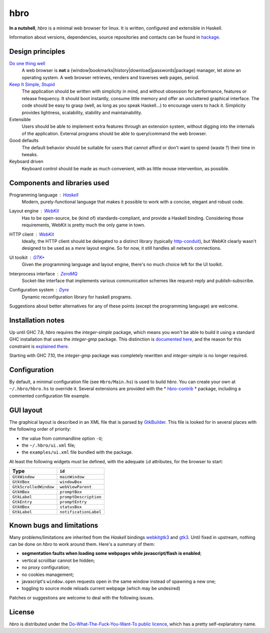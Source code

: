 ====
hbro
====

**In a nutshell**, *hbro* is a minimal web browser for linux. It is written, configured and extensible in Haskell.

Information about versions, dependencies, source repositories and contacts can be found in hackage_.


Design principles
-----------------

`Do one thing well`_
  A web browser is **not** a {window|bookmarks|history|download|passwords|package} manager, let alone an operating system.
  A web browser retrieves, renders and traverses web pages, period.

`Keep It Simple, Stupid`_
  The application should be written with simplicity in mind, and without obsession for performance, features or release frequency. It should boot instantly, consume little memory and offer an uncluttered graphical interface. The code should be easy to grasp (well, as long as you speak Haskell...) to encourage users to hack it. Simplicity provides lightness, scalability, stability and maintainability.

Extensible
  Users should be able to implement extra features through an extension system, without digging into the internals of the application. External programs should be able to query/command the web browser.

Good defaults
  The default behavior should be suitable for users that cannot afford or don't want to spend (waste ?) their time in tweaks.

Keyboard driven
  Keyboard control should be made as much convenient, with as little mouse intervention, as possible.


Components and libraries used
-----------------------------

Programming language : Haskell_
  Modern, purely-functional language that makes it possible to work with a concise, elegant and robust code.

Layout engine : WebKit_
  Has to be open-source, be (kind of) standards-compliant, and provide a Haskell binding. Considering those requirements, WebKit is pretty much the only game in town.

HTTP client : WebKit_
  Ideally, the HTTP client should be delegated to a distinct library (typically http-conduit_), but WebKit clearly wasn't designed to be used as a *mere* layout engine. So for now, it still handles all network connections.

UI toolkit : `GTK+`_
  Given the programming language and layout engine, there's no much choice left for the UI toolkit.

Interprocess interface : ZeroMQ_
  Socket-like interface that implements various communication schemes like request-reply and publish-subscribe.

Configuration system : Dyre_
  Dynamic reconfiguration library for haskell programs.


Suggestions about better alternatives for any of these points (except the programming language) are welcome.


Installation notes
------------------

Up until GHC 7.8, *hbro* requires the *integer-simple* package, which means you won't be able to build it using a standard GHC installation that uses the *integer-gmp* package. This distinction is `documented here`_, and the reason for this constraint is `explained there`_.

Starting with GHC 7.10, the *integer-gmp* package was completely rewritten and *integer-simple* is no longer required.


Configuration
-------------

By default, a minimal configuration file (see ``Hbro/Main.hs``) is used to build *hbro*. You can create your own at ``~/.hbro/hbro.hs`` to override it. Several extensions are provided with the * hbro-contrib_ * package, including a commented configuration file example.


GUI layout
----------

The graphical layout is described in an XML file that is parsed by GtkBuilder_. This file is looked for in several places with the following order of priority:

- the value from commandline option ``-U``;
- the ``~/.hbro/ui.xml`` file;
- the ``examples/ui.xml`` file bundled with the package.

At least the following widgets must be defined, with the adequate ``id`` attributes, for the browser to start:

+-----------------------+-----------------------+
| Type                  | ``id``                |
+=======================+=======================+
| ``GtkWindow``         | ``mainWindow``        |
+-----------------------+-----------------------+
| ``GtkVBox``           | ``windowBox``         |
+-----------------------+-----------------------+
| ``GtkScrolledWindow`` | ``webViewParent``     |
+-----------------------+-----------------------+
| ``GtkHBox``           | ``promptBox``         |
+-----------------------+-----------------------+
| ``GtkLabel``          | ``promptDescription`` |
+-----------------------+-----------------------+
| ``GtkEntry``          | ``promptEntry``       |
+-----------------------+-----------------------+
| ``GtkHBox``           | ``statusBox``         |
+-----------------------+-----------------------+
| ``GtkLabel``          | ``notificationLabel`` |
+-----------------------+-----------------------+


Known bugs and limitations
--------------------------

Many problems/limitations are inherited from the *Haskell* bindings webkitgtk3_ and gtk3_. Until fixed in upstream, nothing can be done on *hbro* to work around them. Here's a summary of them:

- **segmentation faults when loading some webpages while javascript/flash is enabled**;
- vertical scrollbar cannot be hidden;
- no proxy configuration;
- no cookies management;
- javascript's ``window.open`` requests open in the same window instead of spawning a new one;
- toggling to source mode reloads current webpage (which may be undesired)

Patches or suggestions are welcome to deal with the following issues.


License
-------

*hbro* is distributed under the `Do-What-The-Fuck-You-Want-To public licence`_, which has a pretty self-explanatory name.


.. _hackage: http://hackage.haskell.org/package/hbro
.. _Do one thing well: http://en.wikipedia.org/wiki/Unix_philosophy
.. _Keep It Simple, Stupid: https://en.wikipedia.org/wiki/KISS_principle
.. _Do-What-The-Fuck-You-Want-To public licence: http://en.wikipedia.org/wiki/WTFPL
.. _Haskell: http://haskell.org/
.. _WebKit: http://www.webkit.org/
.. _GTK+: http://www.gtk.org/
.. _ZeroMQ: http://www.zeromq.org/
.. _Dyre: https://github.com/willdonnelly/dyre
.. _hbro-contrib: http://hackage.haskell.org/package/hbro-contrib
.. _GtkBuilder: https://developer.gnome.org/gtk3/stable/GtkBuilder.html
.. _http-conduit: https://hackage.haskell.org/package/http-conduit
.. _webkitgtk3: http://hackage.haskell.org/package/webkitgtk3
.. _gtk3: http://hackage.haskell.org/package/gtk3
.. _documented here: https://ghc.haskell.org/trac/ghc/wiki/Commentary/Libraries/Integer
.. _explained there: http://sourceforge.net/p/gtk2hs/mailman/gtk2hs-users/thread/20140515065151.GA8342%40mystik/
